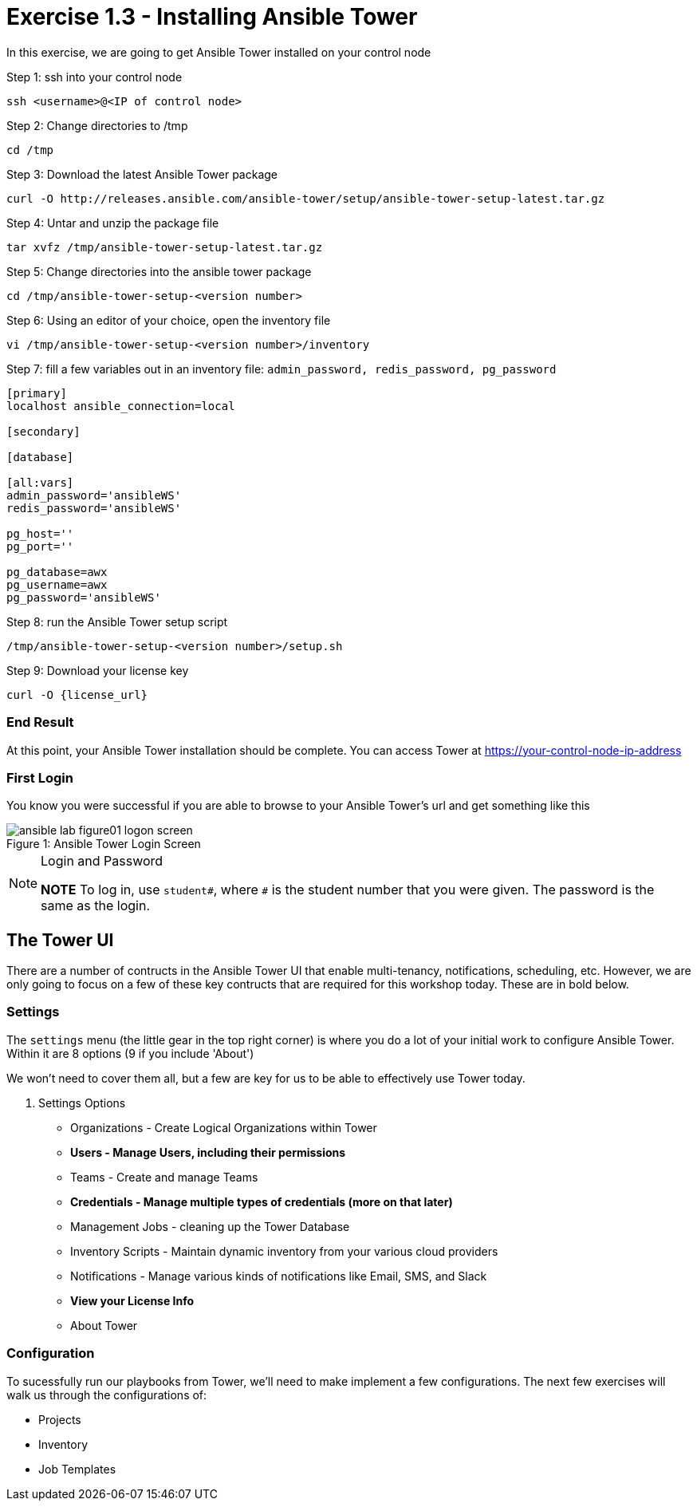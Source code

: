 :tower_url: https://your-control-node-ip-address
:license_url: http://ansible-workshop-bos.redhatgov.io/wslic.txt

= Exercise 1.3 - Installing Ansible Tower

In this exercise, we are going to get Ansible Tower installed on your control node

====
Step 1: ssh into your control node
[source,bash]
----
ssh <username>@<IP of control node>
----
Step 2: Change directories to /tmp
[source,bash]
----
cd /tmp
----
Step 3: Download the latest Ansible Tower package
[source,bash]
----
curl -O http://releases.ansible.com/ansible-tower/setup/ansible-tower-setup-latest.tar.gz
----
Step 4: Untar and unzip the package file
[source,bash]
----
tar xvfz /tmp/ansible-tower-setup-latest.tar.gz
----
Step 5: Change directories into the ansible tower package
[source,bash]
----
cd /tmp/ansible-tower-setup-<version number>
----
Step 6: Using an editor of your choice, open the inventory file
[source,bash]
----
vi /tmp/ansible-tower-setup-<version number>/inventory
----
Step 7: fill a few variables out in an inventory file: ```admin_password, redis_password, pg_password```
[source,yaml]
----
[primary]
localhost ansible_connection=local

[secondary]

[database]

[all:vars]
admin_password='ansibleWS'
redis_password='ansibleWS'

pg_host=''
pg_port=''

pg_database=awx
pg_username=awx
pg_password='ansibleWS'
----
Step 8: run the Ansible Tower setup script
[source,bash]
----
/tmp/ansible-tower-setup-<version number>/setup.sh
----
Step 9: Download your license key
[source,bash]
----
curl -O {license_url}
----
====

=== End Result

At this point, your Ansible Tower installation should be complete.
You can access Tower at {tower_url}

=== First Login

You know you were successful if you are able to browse to your Ansible Tower's url and get something like this

image::ansible-lab-figure01-logon-screen.png[caption="Figure 1: ", title="Ansible Tower Login Screen"]

[NOTE]
.Login and Password
====
*NOTE* To log in, use `student#`, where `#` is the student number that you were given. The password is the same as the login.
====

== The Tower UI

There are a number of contructs in the Ansible Tower UI that enable multi-tenancy, notifications, scheduling, etc.
However, we are only going to focus on a few of these key contructs that are required for this workshop today.
These are in bold below.

=== Settings

The `settings` menu (the little gear in the top right corner) is where you do a lot of your initial work to configure Ansible Tower. Within it are 8 options (9 if you include 'About')

We won't need to cover them all, but a few are key for us to be able to effectively use Tower today.

. Settings Options
* Organizations - Create Logical Organizations within Tower
* *Users - Manage Users, including their permissions*
* Teams - Create and manage Teams
* *Credentials - Manage multiple types of credentials (more on that later)*
* Management Jobs - cleaning up the Tower Database
* Inventory Scripts - Maintain dynamic inventory from your various cloud providers
* Notifications - Manage various kinds of notifications like Email, SMS, and Slack
* *View your License Info*
* About Tower

=== Configuration

To sucessfully run our playbooks from Tower, we'll need to make implement a few configurations.
The next few exercises will walk us through the configurations of:

* Projects
* Inventory
* Job Templates
